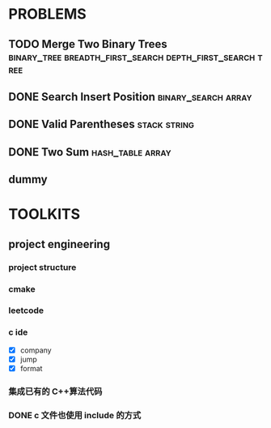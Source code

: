 
* PROBLEMS
:PROPERTIES:
:ID:       7870A778-2059-4BCA-BF7E-9BFB1390E99D
:SNIPPET:  leetcode
:END:

** TODO Merge Two Binary Trees :binary_tree:breadth_first_search:depth_first_search:tree:
SCHEDULED: <2022-09-03 Sat>
:PROPERTIES:
:SEQNO:    617
:LEVEL:    easy
:END:
** DONE Search Insert Position                         :binary_search:array:
CLOSED: [2022-09-03 Sat 11:12] SCHEDULED: <2022-08-28 Sun>
:PROPERTIES:
:SEQNO:    35
:LEVEL:    easy
:END:
:LOGBOOK:
- State "DONE"       from "TODO"       [2022-09-03 Sat 11:12]
:END:
** DONE Valid Parentheses                                     :stack:string:
CLOSED: [2022-08-26 Fri 12:59] SCHEDULED: <2022-08-26 Fri>
:PROPERTIES:
:SEQNO:    20
:LEVEL:    easy
:END:
:LOGBOOK:
- State "DONE"       from "TODO"       [2022-08-28 Sun 12:59]
:END:

** DONE Two Sum                                           :hash_table:array:
CLOSED: [2022-08-25 Thu 12:55] SCHEDULED: <2022-08-25 Thu>
:PROPERTIES:
:SEQNO:    1
:LEVEL:    easy
:END:
:LOGBOOK:
- State "DONE"       from "TODO"       [2022-08-28 Sun 12:55]
:END:

** dummy

* TOOLKITS

** project engineering
*** project structure
*** cmake
*** leetcode
*** c ide

- [X] company
- [X] jump
- [X] format

*** 集成已有的 C++算法代码
*** DONE c 文件也使用 include 的方式
CLOSED: [2022-09-03 Sat 12:34]
:LOGBOOK:
- State "DONE"       from "TODO"       [2022-09-03 Sat 12:34]
:END:
